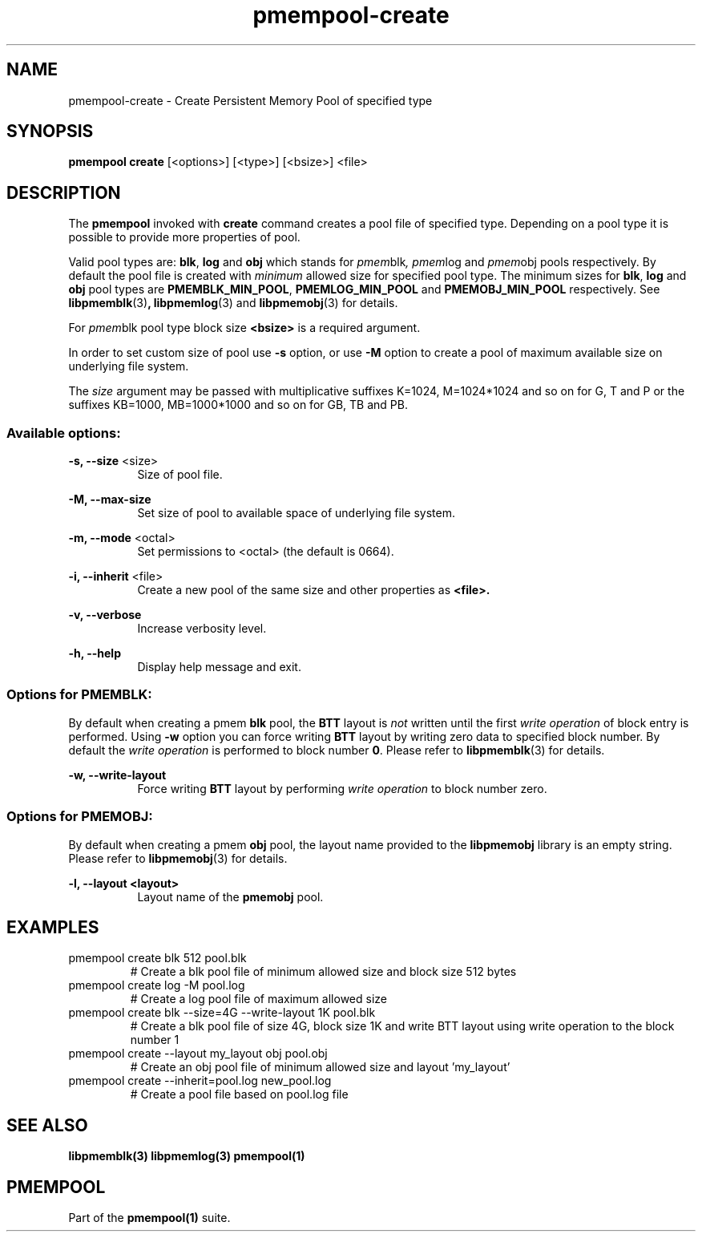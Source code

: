 .\"
.\" Copyright 2014-2016, Intel Corporation
.\"
.\" Redistribution and use in source and binary forms, with or without
.\" modification, are permitted provided that the following conditions
.\" are met:
.\"
.\"     * Redistributions of source code must retain the above copyright
.\"       notice, this list of conditions and the following disclaimer.
.\"
.\"     * Redistributions in binary form must reproduce the above copyright
.\"       notice, this list of conditions and the following disclaimer in
.\"       the documentation and/or other materials provided with the
.\"       distribution.
.\"
.\"     * Neither the name of the copyright holder nor the names of its
.\"       contributors may be used to endorse or promote products derived
.\"       from this software without specific prior written permission.
.\"
.\" THIS SOFTWARE IS PROVIDED BY THE COPYRIGHT HOLDERS AND CONTRIBUTORS
.\" "AS IS" AND ANY EXPRESS OR IMPLIED WARRANTIES, INCLUDING, BUT NOT
.\" LIMITED TO, THE IMPLIED WARRANTIES OF MERCHANTABILITY AND FITNESS FOR
.\" A PARTICULAR PURPOSE ARE DISCLAIMED. IN NO EVENT SHALL THE COPYRIGHT
.\" OWNER OR CONTRIBUTORS BE LIABLE FOR ANY DIRECT, INDIRECT, INCIDENTAL,
.\" SPECIAL, EXEMPLARY, OR CONSEQUENTIAL DAMAGES (INCLUDING, BUT NOT
.\" LIMITED TO, PROCUREMENT OF SUBSTITUTE GOODS OR SERVICES; LOSS OF USE,
.\" DATA, OR PROFITS; OR BUSINESS INTERRUPTION) HOWEVER CAUSED AND ON ANY
.\" THEORY OF LIABILITY, WHETHER IN CONTRACT, STRICT LIABILITY, OR TORT
.\" (INCLUDING NEGLIGENCE OR OTHERWISE) ARISING IN ANY WAY OUT OF THE USE
.\" OF THIS SOFTWARE, EVEN IF ADVISED OF THE POSSIBILITY OF SUCH DAMAGE.
.\"
.\"
.\" pmempool-create.1 -- man page for pmempool create command
.\"
.\" Format this man page with:
.\"	man -l pmempool-create.1
.\" or
.\"	groff -man -Tascii pmempool-create.1
.\"
.TH pmempool-create 1 "pmem Tools version 0.1" "NVM Library"
.SH NAME
pmempool-create \- Create Persistent Memory Pool of specified type
.SH SYNOPSIS
.B pmempool create
[<options>] [<type>] [<bsize>] <file>
.SH DESCRIPTION
The
.B pmempool
invoked with
.B create
command creates a pool file of specified type. Depending on a pool type it is
possible to provide more properties of pool.

Valid pool types are:
.BR blk ,
.BR log
and
.BR obj
which stands for
.IR pmem blk ,
.IR pmem log
and
.IR pmem obj
pools respectively.
By default the pool file is created with
.I minimum
allowed size for specified pool type. The minimum sizes for
.BR blk ,
.BR log
and
.BR obj
pool types are
.BR PMEMBLK_MIN_POOL ,
.BR PMEMLOG_MIN_POOL
and
.BR PMEMOBJ_MIN_POOL
respectively. See
.BR libpmemblk (3) ,
.BR libpmemlog (3)
and
.BR libpmemobj (3)
for details.

For
.IR pmem blk
pool type block size
.B <bsize>
is a required argument.

In order to set custom size of pool use
.B -s
option, or use
.B -M
option to create a pool of maximum available size on underlying file system.

The
.I size
argument may be passed with multiplicative suffixes K=1024, M=1024*1024
and so on for G, T and P or the suffixes KB=1000, MB=1000*1000 and so on for GB, TB and PB.
.SS "Available options:"
.PP
.B -s, --size
<size>
.RS 8
Size of pool file.
.RE
.PP
.B -M, --max-size
.RS 8
Set size of pool to available space of underlying file system.
.RE
.PP
.B -m, --mode
<octal>
.RS 8
Set permissions to <octal> (the default is 0664).
.RE
.PP
.B -i, --inherit
<file>
.RS 8
Create a new pool of the same size and other properties as
.B <file>.
.RE
.PP
.B -v, --verbose
.RS 8
Increase verbosity level.
.RE
.PP
.B -h, --help
.RS 8
Display help message and exit.
.RE
.SS "Options for PMEMBLK:"
.LP
By default when creating a pmem
.B blk
pool, the
.B BTT
layout is
.I not
written until the first
.I write operation
of block entry is performed. Using
.B -w
option you can force writing
.B BTT
layout by writing zero data to specified block number. By default the
.I write operation
is performed to block number
.BR 0 .
Please refer to
.BR libpmemblk (3)
for details.
.PP
.B -w, --write-layout
.RS 8
Force writing
.B BTT
layout by performing
.I write operation
to block number zero.
.RE
.SS "Options for PMEMOBJ:"
.LP
By default when creating a pmem
.B obj
pool, the layout name provided to the
.B libpmemobj
library is an empty string.
Please refer to
.BR libpmemobj (3)
for details.
.PP
.B -l, --layout <layout>
.RS 8
Layout name of the
.B pmemobj
pool.
.RE
.SH EXAMPLES
.TP
pmempool create blk 512 pool.blk
# Create a blk pool file of minimum allowed size and block size 512 bytes
.TP
pmempool create log -M pool.log
# Create a log pool file of maximum allowed size
.TP
pmempool create blk --size=4G --write-layout 1K pool.blk
# Create a blk pool file of size 4G, block size 1K and write BTT layout using
write operation to the block number 1
.TP
pmempool create --layout my_layout obj pool.obj
# Create an obj pool file of minimum allowed size and layout 'my_layout'
.TP
pmempool create --inherit=pool.log new_pool.log
# Create a pool file based on pool.log file
.SH "SEE ALSO"
.B libpmemblk(3) libpmemlog(3) pmempool(1)
.SH "PMEMPOOL"
Part of the
.B pmempool(1)
suite.

